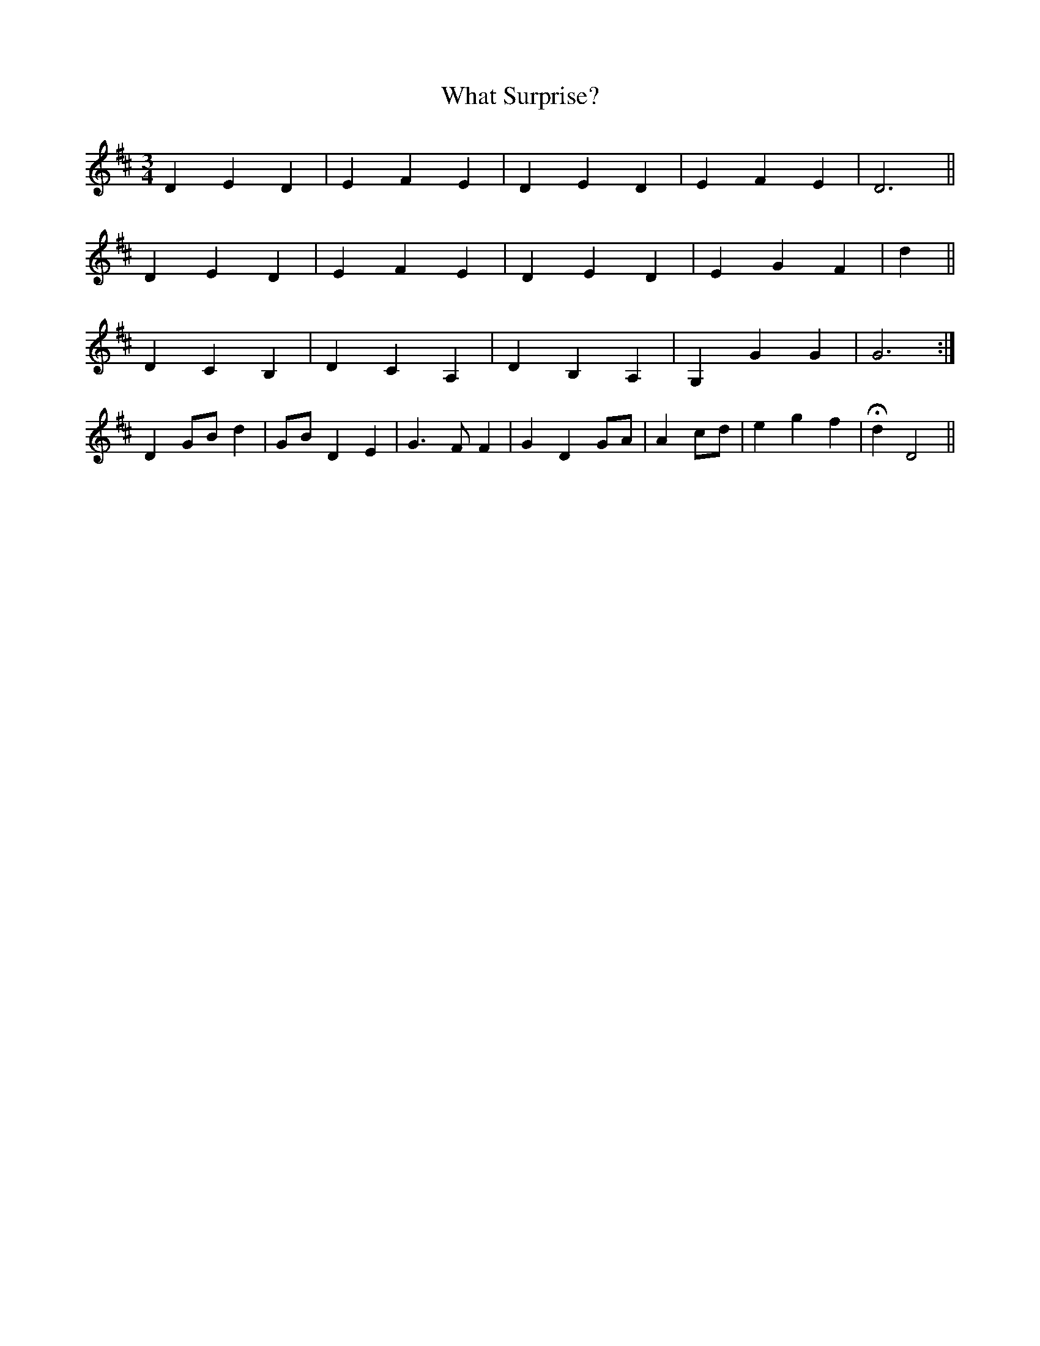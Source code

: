 X: 42505
T: What Surprise?
R: waltz
M: 3/4
K: Dmajor
D2 E2 D2|E2 F2 E2|D2 E2 D2|E2 F2 E2|D6||
D2 E2 D2|E2 F2 E2|D2 E2 D2|E2 G2 F2|d2||
D2 C2 B,2|D2 C2 A,2|D2 B,2 A,2|G,2 G2 G2|G6:|
D2 GB d2|GB D2 E2|G3 F F2|G2 D2 GA|A2 cd|e2 g2 f2|Hd2 D4||

